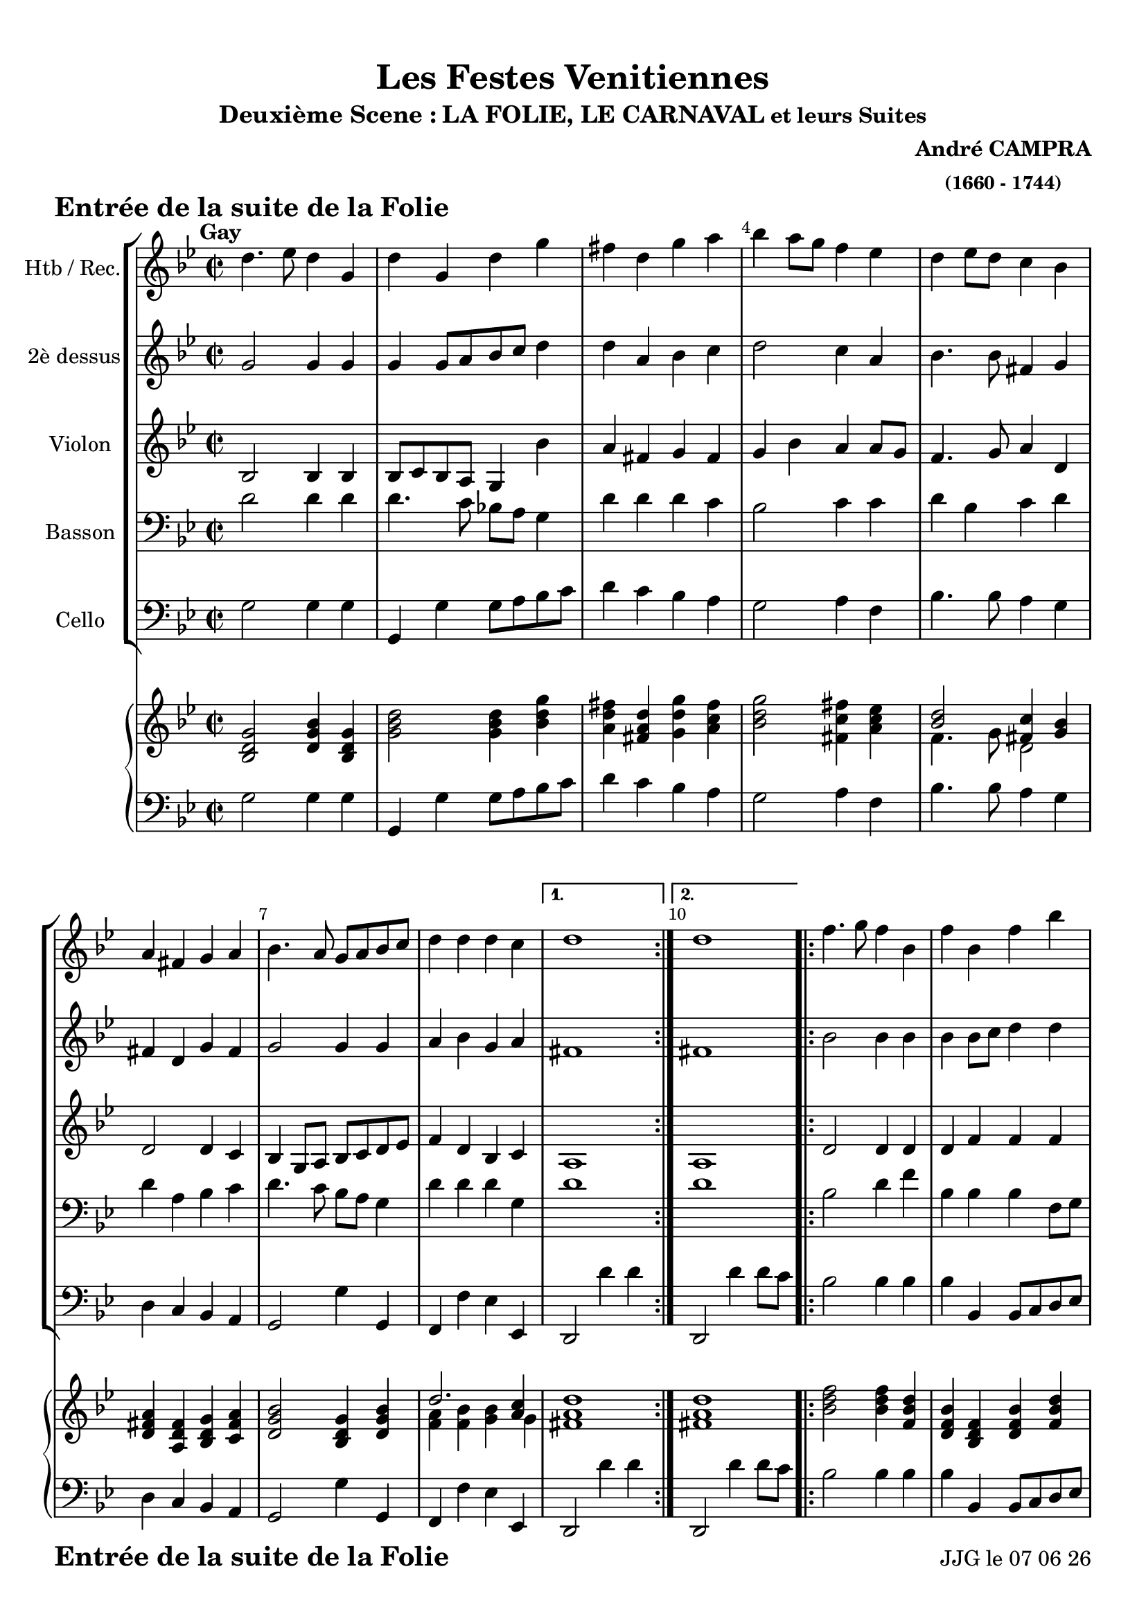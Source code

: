 \version "2.17.6"

\header {
	
    title = "Les Festes Venitiennes"
    subtitle =  \markup {"Deuxième Scene :" \large "LA FOLIE, LE CARNAVAL" 
	\normalsize "et leurs Suites" } 
    composer = \markup \bold \center-column { "André CAMPRA" \small "(1660 - 1744)" }
 %arranger = \markup {\fontsize #2.5 "Joseph Bodin de Boismortier (1682 - 1765)" }
    piece = \markup { \bold \fontsize #2 "Entrée de la suite de la Folie"   } 
    tagline = \markup {  "Partition gravée avec LilyPond (http://lilypond.org)" 
    	   

    }	    
}
date = #(strftime "%d %m %y" (localtime (current-time)))


#(set-default-paper-size "a4")
#(set-global-staff-size 20)


\paper {
	ragged-last-bottom = #'f
  line-width = 190\mm  % ---> je peux mettre n'importe quelle longueur ici,rien ne change !
  left-margin = 10\mm  % ---> par contre, si je mets 50\mm, la marge augmente !!!???
  top-margin = 10\mm	% CA VIENT DE LA CONFIGURATION DE L'IMPRIMANTE 
  bottom-margin = 10\mm
  oddFooterMarkup = \markup {\fill-line {
       \column { \fromproperty #'header:piece }
 %      \column { \fromproperty #'header:tagline }
       \column { \line {JJG le \date }} 
       } } 
}


%global = { }
globalTempo = {
    \override Score.MetronomeMark.transparent = ##t
		}
	
resetBarnum = \context Score \applyContext % pour la numérotation des mesures
  #(set-bar-number-visibility 3)

%% Identification
bgcolor =
#(define-music-function (parser location color) (string?)
 #{\override Staff.StaffSymbol $'stencil = $(lambda (grob)
    (let* ((staff (ly:staff-symbol::print grob))
           (X-ext (ly:stencil-extent staff X))
           (Y-ext (ly:stencil-extent staff Y)))
         (set! Y-ext (cons
            (- (car Y-ext) 0)	% le "0" définit l'épaisseur de la couleur
            (+ (cdr Y-ext) 0))) % ici, "0" correspond à la portée seulement.
         (ly:grob-set-property! grob 'layer -10)
         (ly:stencil-add
           (ly:make-stencil (list 'color (eval-string color)
               (ly:stencil-expr (ly:round-filled-box X-ext Y-ext 0))
               X-ext Y-ext))
           staff)))
#})



voixI =

\context Voice = "voice 1"

\relative c'' { 
	 
	 \set Staff.instrumentName = \markup { \column { "Htb / Rec." } }
         \set Staff.midiInstrument = "Oboe"
%         \set Staff.printKeyCancellation = ##f

  \once \override Staff.TimeSignature.style = #'()
 % 	\set Score.currentBarNumber = # 731
 %	\tempo 2=55
  	
        \time 2/2
        \clef treble
        \key bes \major
        
    \repeat volta 2 {      

	d4.^\markup {\halign #'+1 \bold "Gay"} es8 d4 g,4
	
	d' g, d' g | fis d g a | bes a8 g f4 es | d es8 d c4 bes
	
	a fis g a | bes4. a8 g a bes c | d4 d d c 
  }
        \alternative {
        		{d1 }
        		{d1 } 
        }
        \repeat volta 2 {        
%11	
	f4. g8 f4 bes,4 | f' bes, f' bes | a-+ f bes bes8 a | g4 f es d | c f c f
%16
	bes,4. c8 c4.-+ bes8 | bes4. a8 bes4 c | d4. es8 d c bes a | 
	g4 c8 bes a4.-+ g8 | fis2 d'4 g,	
%21
	d'4 e8 f e4 fis8 g | fis4. e8 d e fis d | g4 g g fis 
	
	 }
        \alternative {
        		{g1 }
        		{g1 } 
        }		
        \bar "|."







}      
                
%% fin voix 1 ----------------------------------------------
         
voixII =
\context Voice = "voice 2"
\relative c'' { 
	 \set Staff.instrumentName = \markup { \column { "2è dessus" } }
         \set Staff.midiInstrument = "recorder"
%         \set Staff.printKeyCancellation = ##f
 
  \once \override Staff.TimeSignature.style = #'()
%  \set Score.currentBarNumber = # 731
  		
  	\time 2/2
        \clef treble  
        \key bes \major

        g2 g4 g	| g4 g8 [a bes c] d4 | d a bes c | d2 c4 a | bes4. bes8 fis4 g |
        
        fis d g fis | g2 g4 g | a bes g a | 
        fis1 | fis
%11
	bes2 bes4 bes | bes bes8 c d4 d | c c d d8 c | bes4 bes a bes | a2.-+ a4 |
%16
	g g f4. f8 | f2 bes4 a | bes4. c8 bes4 f | es2 es4 es | d2 g4 g  	
%21
	g4 b c c |d2 d4 d d8 c d es d4 a | 
	bes1 | bes1




	
}

%% fin voix 2 ----------------------------------------------

%% voix 3
voixIII =
\context Voice = "voice 3"
\relative c' { 
	 \set Staff.instrumentName = \markup { \column { "Violon" } }
         \set Staff.midiInstrument = "violin"
%         \set Staff.printKeyCancellation = ##f

  \once \override Staff.TimeSignature.style = #'() 
%  \set Score.currentBarNumber = # 731

       
        \time 2/2
        \clef treble  
        \key bes \major
        
        bes2 bes4 bes | bes8 c bes a g4 bes' | a fis g fis | 
        g bes a a8 g | f4. g8 a4 d,
        
        d2 d4 c | bes g8 a bes c d es | f4 d bes c | 
        a1 | a
 %11
 	d2 d4 d | d f f f | f2 f4 f | g bes c f, | f2. f4 |
 	
 	d es c f | d2 f4 f | f2 f8 es d c | bes4 g c c8 bes | a4 d d d 
%21
	bes'4 g g a | a4. g8 fis g a fis | bes4 bes a-+ a | 
	g1 | g1
        
        
        
        
        
        
        
        
        
        
}   
%%%%%%%%%%%%%%%%%%%%% fin voix 3 %%%%%%%%%%%
%% voix 3
voixIII =
\context Voice = "voice 3"
\relative c' { 
	 \set Staff.instrumentName = \markup { \column { "Violon" } }
         \set Staff.midiInstrument = "violin"
%         \set Staff.printKeyCancellation = ##f

  \once \override Staff.TimeSignature.style = #'() 
%  \set Score.currentBarNumber = # 731

       
        \time 2/2
        \clef treble  
        \key bes \major
        
        bes2 bes4 bes | bes8 c bes a g4 bes' | a fis g fis | 
        g bes a a8 g | f4. g8 a4 d,
        
        d2 d4 c | bes g8 a bes c d es | f4 d bes c | 
        a1 | a
 %11
 	d2 d4 d | d f f f | f2 f4 f | g bes c f, | f2. f4 |
 	
 	d es c f | d2 f4 f | f2 f8 es d c | bes4 g c c8 bes | a4 d d d 
%21
	bes'4 g g a | a4. g8 fis g a fis | bes4 bes a-+ a | 
	g1 | g1
        
        
        
        
        
        
        
        
        
        
}   
%%%%%%%%%%%%%%%%%%%%% fin voix 3 %%%%%%%%%%%
voixIV = 
\context Voice =  "voice 4"
\relative c { 
	
	 \set Staff.instrumentName = \markup { \column { "Basson" } }
         \set Staff.midiInstrument = "bassoon"
%         \set Staff.printKeyCancellation = ##f

  \once \override Staff.TimeSignature.style = #'() 
%  \set Score.currentBarNumber = # 731
  
  	\time 2/2
        \clef bass  
        \key bes \major
        
         d'2 d4 d | d4. c8 bes! a g4 | d' d d c | bes2 c4 c | d bes c d |
         
         d a bes c | d4. c8 bes a g4 | d' d d g, | 
         d'1 | d
	
        bes2 d4 f | bes, bes bes f8 g | a4 a8 g f4 bes | bes d es f | f c c d |
        
        d c8-+ bes a4.-+ bes8 | bes4. c8 d4 c | bes4. f8 bes4 bes |
        bes c c a | a d, d' d8 c 
         
        bes4 d c e | d2 a4 a | bes g d' d 
        d1 | d
         
         
         
         
         
         
  
  }
  
%%%%%%%%%%%%%%%%%%%%%%%%%%%    fin voix IV   %%%%%%%%%%
voixV =
\context Voice = "voice 5"
\relative c { 
	 \set Staff.instrumentName = \markup { \column { "Cello" } }
         \set Staff.midiInstrument = "Cello"
%         \set Staff.printKeyCancellation = ##f

  \once \override Staff.TimeSignature.style = #'() 
%  \set Score.currentBarNumber = # 731
  
  	\time 2/2
        \clef bass  
        \key bes \major
        
        g'2 g4 g | g, g' g8 a bes c | d4 c bes a | g2 a4 f | bes4. bes8 a4 g |
        
        d c bes a | g2 g'4 g, | f f' es es, |
        d2 d''4 d | d,,2 d''4 d8 c 
        
        bes2 bes4 bes | bes bes, bes8 c d es | 
        f4 f8 es d2 | es4 d c bes | f2 f'4 d
        
        g es f f, | bes2 bes'4 f | bes4. a8 bes4 bes, | 
        es4. d8 es4 c | d d'8 c bes c bes a 
%21
	g4 g, c a | d2 d4 c | bes8 a bes c d4 d, |
	g2 g'4 g8 a | g,1
} 
  
 %%%%%%%%%% fin de la musique 

upper =
\context Voice = "droite"
\relative c { 
	 \set Staff.instrumentName = \markup { \column { "" } }
         \set Staff.midiInstrument = "bassoon"
%         \set Staff.printKeyCancellation = ##f

  \once \override Staff.TimeSignature.style = #'() 
%  \set Score.currentBarNumber = # 731
  
  	\time 2/2
        \clef treble  
        \key bes \major
        
        <bes' d g>2 <d g bes>4 <bes d g> | <g' bes d>2 <g bes d>4 <bes d g>
%3
	<a d fis> <fis a d> <g d' g> <a c fis> |
        <bes d g>2 <fis c' fis>4 <a c es> | 
        
        << { <bes d>2  <fis c'>4 <g bes> } \\
          { f4. g8 d2 }		% et voilà le bon !!!
       >> 
%6
<d fis a>4 <a d fis> <bes d g> <c fis a>
<d g bes>2 <bes d g>4 <d g bes>

	<< { d'2. <a c>4 } \\
	   { <f a>4 <f bes> <g bes> g4 }		
       >> 
%9
	<fis a d>1
	<fis a d>1
% 11
	<bes d f>2 <bes d f>4 <f bes d> | 
	<d f bes> <bes d f> <d f bes> <f bes d >
	<f a c> <c f a> <bes'd f> <f bes d> |
	
	<< {<bes es g>4 <f bes f'> <a es'> <bes d> } \\
	{ bes f f2 } >>	

	<< {c'2 f } \\
	{ <f, a>2 <a c>4 <a d> } >>	
%16	
	<< {<bes d>4 <c es> <a c>2 } \\
	{ g2 f } >>
  
	<d f bes>2 <d f bes>4 <f a c> | 
	
	<< {<bes d>4. <c es>8 <bes d>4 <f bes> } \\
	{ f2. d4 } >>
	
	<< {g4 c a4. g8  } \\
	{ <bes e>4  <es g> <c es>2 } >>
	
	<a, d fis>2 <d g d'>4 <d g>
%21
	<< { d'4 e8 f e4 fis8 g } \\
	{ <g, bis>4 <b d>4 <g c> <a c>} >>
	
	<a d fis>2 <fis a d>4 <a d fis> 
      
	<bes d g>2 <a d g>4 <a d fis>
	<bes d g>1 <bes d g>1
  
  }
  
%%%%%%%%%%%%%%%%%%%%%%%%%%%    fin voix IV   %%%%%%%%%%
lower =
\context Voice = "gauche"
\relative c { 
	 \set Staff.instrumentName = \markup { \column { "" } }
         \set Staff.midiInstrument = "Cello"
%         \set Staff.printKeyCancellation = ##f

  \once \override Staff.TimeSignature.style = #'() 
%  \set Score.currentBarNumber = # 731
  
  	\time 2/2
        \clef bass  
        \key bes \major
        
        g'2 g4 g | g, g' g8 a bes c | d4 c bes a | g2 a4 f | bes4. bes8 a4 g |
        
        d c bes a | g2 g'4 g, | f f' es es, |
        d2 d''4 d | d,,2 d''4 d8 c 
        
        bes2 bes4 bes | bes bes, bes8 c d es | 
        f4 f8 es d2 | es4 d c bes | f2 f'4 d
        
        g es f f, | bes2 bes'4 f | bes4. a8 bes4 bes, | 
        es4. d8 es4 c | d d'8 c bes c bes a 
%21
	g4 g, c a | d2 d4 c | bes8 a bes c d4 d, |
	g2 g'4 g8 a | g,1
} 
  
 %%%%%%%%%% fin de la musique 

 %%%%%%%%%%%%%%%%%%%%%%%%%
 
 
 
 \score { 
	<<	
	\new StaffGroup <<
  
    \new Staff = "voice 1" {  \voixI }
    \new Staff = "voice 2" {  \voixII }
    \new Staff = "voice 3"  {\voixIII } 
  
  		
    \new Staff = "voice 4" {\voixIV } 
    \new Staff = "voice 5"  {\voixV } 



>>
    \new PianoStaff <<
    	    
    	    {
         \override Score.BarNumber.break-visibility =#end-of-line-invisible
          
         \override Score.RehearsalMark.padding = #2.5
         \resetBarnum
        \override  Score.BarNumber.self-alignment-X = #LEFT 

  }  
    	    
      \new Staff = "upper" \upper
      \new Staff = "lower" \lower
    >>
  >>
  \layout { }
   
  \midi { }
}
